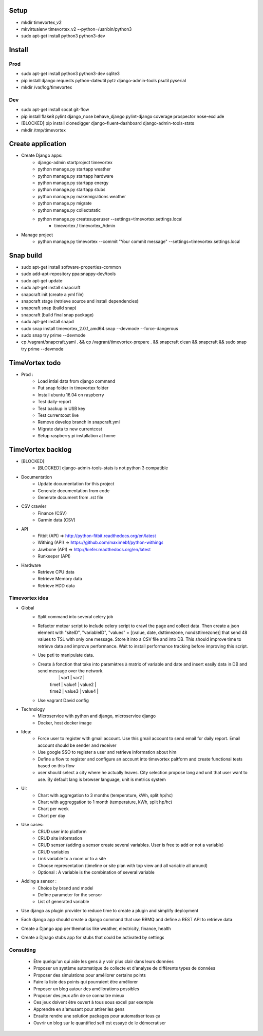 .. image:: https://travis-ci.org/timevortexproject/timevortex.svg?branch=develop
    :target: https://travis-ci.org/timevortexproject/timevortex

.. image:: https://coveralls.io/repos/github/timevortexproject/timevortex/badge.svg?branch=develop
    :target: https://coveralls.io/github/timevortexproject/timevortex?branch=develop 

.. image:: https://codeclimate.com/github/timevortexproject/timevortex/badges/gpa.svg
    :target: https://codeclimate.com/github/timevortexproject/timevortex
    :alt: Code Climate

Setup
=====

* mkdir timevortex_v2
* mkvirtualenv timevortex_v2 --python=/usr/bin/python3
* sudo apt-get install python3 python3-dev

Install
=======

Prod
----

* sudo apt-get install python3 python3-dev sqlite3
* pip install django requests python-dateutil pytz django-admin-tools psutil pyserial
* mkdir /var/log/timevortex

Dev
---
    
* sudo apt-get install socat git-flow
* pip install flake8 pylint django_nose behave_django pylint-django coverage prospector nose-exclude
* [BLOCKED] pip install clonedigger django-fluent-dashboard django-admin-tools-stats
* mkdir /tmp/timevortex

Create application
==================

* Create Django apps:
    * django-admin startproject timevortex
    * python manage.py startapp weather
    * python manage.py startapp hardware
    * python manage.py startapp energy
    * python manage.py startapp stubs
    * python manage.py makemigrations weather
    * python manage.py migrate
    * python manage.py collectstatic
    * python manage.py createsuperuser --settings=timevortex.settings.local
        * timevortex / timevortex_Admin
* Manage project
    * python manage.py timevortex --commit "Your commit message" --settings=timevortex.settings.local


Snap build
==========

* sudo apt-get install software-properties-common
* sudo add-apt-repository ppa:snappy-dev/tools
* sudo apt-get update
* sudo apt-get install snapcraft
* snapcraft init (create a yml file)
* snapcraft stage (retrieve source and install dependencies)
* snapcraft snap (build snap)
* snapcraft (build final snap package)
* sudo apt-get install snapd
* sudo snap install timevortex_2.0.1_amd64.snap --devmode --force-dangerous
* sudo snap try prime --devmode
* cp /vagrant/snapcraft.yaml . && cp /vagrant/timevortex-prepare . && snapcraft clean && snapcraft && sudo snap try prime --devmode

TimeVortex todo
===============

* Prod :
    * Load intial data from django command
    * Put snap folder in timevortex folder
    * Install ubuntu 16.04 on raspberry
    * Test daily-report
    * Test backup in USB key
    * Test currentcost live
    * Remove develop branch in snapcraft.yml
    * Migrate data to new currentcost
    * Setup raspberry pi installation at home

TimeVortex backlog
==================

* [BLOCKED]
    * [BLOCKED] django-admin-tools-stats is not python 3 compatible

* Documentation
    * Update documentation for this project
    * Generate documentation from code
    * Generate document from .rst file

* CSV crawler
    * Finance     (CSV)
    * Garmin data (CSV)
* API
    * Fitbit      (API) => http://python-fitbit.readthedocs.org/en/latest
    * Withing     (API) => https://github.com/maximebf/python-withings
    * Jawbone     (API) => http://kiefer.readthedocs.org/en/latest
    * Runkeeper   (API) 

* Hardware
    * Retrieve CPU data
    * Retrieve Memory data
    * Retrieve HDD data

Timevortex idea
---------------

* Global
    * Split command into several celery job
    * Refactor metear script to include celery script to crawl the page and collect data. Then create a json element with "siteID", "variableID", "values" = [(value, date, dsttimezone, nondsttimezone)] that send 48 values to TSL with only one message. Store it into a CSV file and into DB. This should improve time to retrieve data and improve performance. Wait to install performance tracking before improving this script.
    * Use petl to manipulate data.
    * Create à fonction that take into paramètres à matrix of variable and date and insert easily data in DB and send message over the network. 
        |       |  var1  | var2   |
        | time1 | value1 | value2 |
        | time2 | value3 | value4 |
    * Use vagrant David config
* Technology
    * Microservice with python and django, microservice django
    * Docker, host docker image

* Idea:
    * Force user to register with gmail account. Use this gmail account to send email for daily report. Email account should be sender and receiver
    * Use google SSO to register a user and retrieve information about him
    * Define a flow to register and configure an account into timevortex paltform and create functional tests based on this flow
    * user should select a city where he actually leaves. City selection propose lang and unit that user want to use. By default lang is browser language, unit is metrics system

* UI:
    * Chart with aggregation to 3 months (temperature, kWh, split hp/hc)
    * Chart with aggreggation to 1 month (temperature, kWh, split hp/hc)
    * Chart per week
    * Chart per day

* Use cases:
    * CRUD user into platform
    * CRUD site information
    * CRUD sensor (adding a sensor create several variables. User is free to add or not a variable)
    * CRUD variables
    * Link variable to a room or to a site
    * Choose representation (timeline or site plan with top view and all variable all around)
    * Optional : A variable is the combination of several variable

* Adding a sensor :
    * Choice by brand and model
    * Define parameter for the sensor
    * List of generated variable

* Use django as plugin provider to reduce time to create a plugin and simplify deployment
* Each django app should create a django command that use RBMQ and define a REST API to retrieve data
* Create a Django app per thematics like weather, electricity, finance, health
* Create a Djnago stubs app for stubs that could be activated by settings

Consulting
-----------------
    * Être quelqu'un qui aide les gens à y voir plus clair dans leurs données
    * Proposer un système automatique de collecte et d'analyse de différents types de données
    * Proposer des simulations pour améliorer certains points
    * Faire la liste des points qui pourraient être améliorer
    * Proposer un blog autour des améliorations possibles
    * Proposer des jeux afin de se connaitre mieux
    * Ces jeux doivent être ouvert à tous sous excell par exemple
    * Apprendre en s'amusant pour attirer les gens
    * Ensuite rendre une solution packages pour automatiser tous ça
    * Ouvrir un blog sur le quantified self est essayé de le démocratiser




